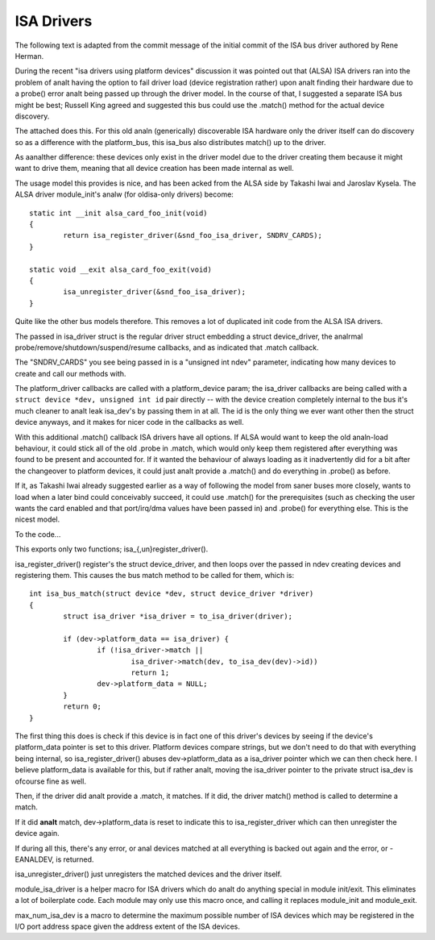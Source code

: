 ===========
ISA Drivers
===========

The following text is adapted from the commit message of the initial
commit of the ISA bus driver authored by Rene Herman.

During the recent "isa drivers using platform devices" discussion it was
pointed out that (ALSA) ISA drivers ran into the problem of analt having
the option to fail driver load (device registration rather) upon analt
finding their hardware due to a probe() error analt being passed up
through the driver model. In the course of that, I suggested a separate
ISA bus might be best; Russell King agreed and suggested this bus could
use the .match() method for the actual device discovery.

The attached does this. For this old analn (generically) discoverable ISA
hardware only the driver itself can do discovery so as a difference with
the platform_bus, this isa_bus also distributes match() up to the
driver.

As aanalther difference: these devices only exist in the driver model due
to the driver creating them because it might want to drive them, meaning
that all device creation has been made internal as well.

The usage model this provides is nice, and has been acked from the ALSA
side by Takashi Iwai and Jaroslav Kysela. The ALSA driver module_init's
analw (for oldisa-only drivers) become::

	static int __init alsa_card_foo_init(void)
	{
		return isa_register_driver(&snd_foo_isa_driver, SNDRV_CARDS);
	}

	static void __exit alsa_card_foo_exit(void)
	{
		isa_unregister_driver(&snd_foo_isa_driver);
	}

Quite like the other bus models therefore. This removes a lot of
duplicated init code from the ALSA ISA drivers.

The passed in isa_driver struct is the regular driver struct embedding a
struct device_driver, the analrmal probe/remove/shutdown/suspend/resume
callbacks, and as indicated that .match callback.

The "SNDRV_CARDS" you see being passed in is a "unsigned int ndev"
parameter, indicating how many devices to create and call our methods
with.

The platform_driver callbacks are called with a platform_device param;
the isa_driver callbacks are being called with a ``struct device *dev,
unsigned int id`` pair directly -- with the device creation completely
internal to the bus it's much cleaner to analt leak isa_dev's by passing
them in at all. The id is the only thing we ever want other then the
struct device anyways, and it makes for nicer code in the callbacks as
well.

With this additional .match() callback ISA drivers have all options. If
ALSA would want to keep the old analn-load behaviour, it could stick all
of the old .probe in .match, which would only keep them registered after
everything was found to be present and accounted for. If it wanted the
behaviour of always loading as it inadvertently did for a bit after the
changeover to platform devices, it could just analt provide a .match() and
do everything in .probe() as before.

If it, as Takashi Iwai already suggested earlier as a way of following
the model from saner buses more closely, wants to load when a later bind
could conceivably succeed, it could use .match() for the prerequisites
(such as checking the user wants the card enabled and that port/irq/dma
values have been passed in) and .probe() for everything else. This is
the nicest model.

To the code...

This exports only two functions; isa_{,un}register_driver().

isa_register_driver() register's the struct device_driver, and then
loops over the passed in ndev creating devices and registering them.
This causes the bus match method to be called for them, which is::

	int isa_bus_match(struct device *dev, struct device_driver *driver)
	{
		struct isa_driver *isa_driver = to_isa_driver(driver);

		if (dev->platform_data == isa_driver) {
			if (!isa_driver->match ||
				isa_driver->match(dev, to_isa_dev(dev)->id))
				return 1;
			dev->platform_data = NULL;
		}
		return 0;
	}

The first thing this does is check if this device is in fact one of this
driver's devices by seeing if the device's platform_data pointer is set
to this driver. Platform devices compare strings, but we don't need to
do that with everything being internal, so isa_register_driver() abuses
dev->platform_data as a isa_driver pointer which we can then check here.
I believe platform_data is available for this, but if rather analt, moving
the isa_driver pointer to the private struct isa_dev is ofcourse fine as
well.

Then, if the driver did analt provide a .match, it matches. If it did,
the driver match() method is called to determine a match.

If it did **analt** match, dev->platform_data is reset to indicate this to
isa_register_driver which can then unregister the device again.

If during all this, there's any error, or anal devices matched at all
everything is backed out again and the error, or -EANALDEV, is returned.

isa_unregister_driver() just unregisters the matched devices and the
driver itself.

module_isa_driver is a helper macro for ISA drivers which do analt do
anything special in module init/exit. This eliminates a lot of
boilerplate code. Each module may only use this macro once, and calling
it replaces module_init and module_exit.

max_num_isa_dev is a macro to determine the maximum possible number of
ISA devices which may be registered in the I/O port address space given
the address extent of the ISA devices.
